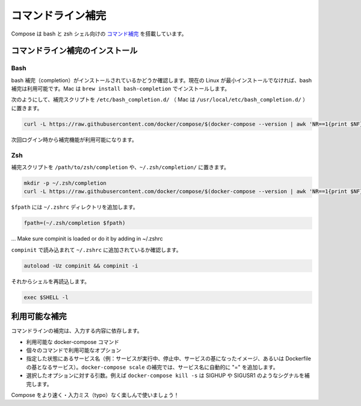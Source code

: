 .. http://docs.docker.com/compose/completion/
.. doc version: 1.9
.. check date: 2015/11/22

.. Command-line Completion

==============================
コマンドライン補完
==============================

.. Compose comes with command completion for the bash and zsh shell.

Compose は bash と zsh シェル向けの `コマンド補完 <https://en.wikipedia.org/wiki/Command-line_completion>`_ を搭載しています。

.. Installing Command Completion

コマンドライン補完のインストール
========================================

.. Bash

Bash
--------------------

.. Make sure bash completion is installed. If you use a current Linux in a non-minimal installation, bash completion should be available. On a Mac, install with brew install bash-completion

bash 補完（completion）がインストールされているかどうか確認します。現在の Linux が最小インストールでなければ、bash 補完は利用可能です。Mac は ``brew install bash-completion`` でインストールします。

.. Place the completion script in /etc/bash_completion.d/ (/usr/local/etc/bash_completion.d/ on a Mac), using e.g.

次のようにして、補完スクリプトを ``/etc/bash_completion.d/`` （ Mac は ``/usr/local/etc/bash_completion.d/`` ）に置きます。

.. code-block:: bash

   curl -L https://raw.githubusercontent.com/docker/compose/$(docker-compose --version | awk 'NR==1{print $NF}')/contrib/completion/bash/docker-compose > /etc/bash_completion.d/docker-compose

.. Completion will be available upon next login.

次回ログイン時から補完機能が利用可能になります。


Zsh
--------------------

.. Place the completion script in your /path/to/zsh/completion, using e.g. ~/.zsh/completion/

補完スクリプトを ``/path/to/zsh/completion`` や、``~/.zsh/completion/`` に置きます。

.. code-block:: bash

   mkdir -p ~/.zsh/completion
   curl -L https://raw.githubusercontent.com/docker/compose/$(docker-compose --version | awk 'NR==1{print $NF}')/contrib/completion/zsh/_docker-compose > ~/.zsh/completion/_docker-compose

.. Include the directory in your $fpath, e.g. by adding in ~/.zshrc

``$fpath`` には ``~/.zshrc`` ディレクトリを追加します。

.. code-block:: bash

   fpath=(~/.zsh/completion $fpath)

... Make sure compinit is loaded or do it by adding in ~/.zshrc

``compinit`` で読み込まれて ``~/.zshrc`` に追加されているか確認します。

.. code-block:: bash

   autoload -Uz compinit && compinit -i

.. Then reload your shell

それからシェルを再読込します。

.. code-block:: bash

   exec $SHELL -l

.. Available completions

利用可能な補完
====================

.. Depending on what you typed on the command line so far, it will complete

コマンドラインの補完は、入力する内容に依存します。

..    available docker-compose commands
    options that are available for a particular command
    service names that make sense in a given context (e.g. services with running or stopped instances or services based on images vs. services based on Dockerfiles). For docker-compose scale, completed service names will automatically have “=” appended.
    arguments for selected options, e.g. docker-compose kill -s will complete some signals like SIGHUP and SIGUSR1.

* 利用可能な docker-compose コマンド
* 個々のコマンドで利用可能なオプション
* 指定した状態にあるサービス名（例：サービスが実行中、停止中、サービスの基になったイメージ、あるいは Dockerfile の基となるサービス）。``docker-compose scale`` の補完では、サービス名に自動的に "=" を追加します。
* 選択したオプションに対する引数。例えば ``docker-compose kill -s`` は SIGHUP や SIGUSR1 のようなシグナルを補完します。

.. Enjoy working with Compose faster and with less typos!

Compose をより速く・入力ミス（typo）なく楽しんで使いましょう！
